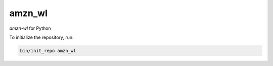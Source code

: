 ********************
amzn_wl
********************

*amzn-wl* for Python

To initialize the repository, run:

.. code-block:: shell

   bin/init_repo amzn_wl
